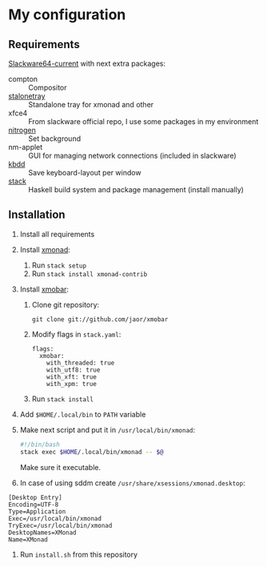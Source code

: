* My configuration
** Requirements
[[https://mirrors.slackware.com/slackware/slackware64-current/][Slackware64-current]] with next extra packages:
- compton :: Compositor
- [[https://slackbuilds.org/repository/14.2/desktop/stalonetray/][stalonetray]] :: Standalone tray for xmonad and other
- xfce4 :: From slackware official repo, I use some packages in my environment
- [[https://slackbuilds.org/repository/14.2/desktop/nitrogen/][nitrogen]] :: Set background
- nm-applet :: GUI for managing network connections (included in slackware)
- [[https://slackbuilds.org/repository/14.2/desktop/kbdd/][kbdd]] :: Save keyboard-layout per window
- [[https://haskell-lang.org/get-started/linux][stack]] :: Haskell build system and package management (install manually)
** Installation
1. Install all requirements
2. Install [[http://xmonad.org/][xmonad]]:
   1. Run ~stack setup~
   2. Run ~stack install xmonad-contrib~
3. Install [[http://projects.haskell.org/xmobar/][xmobar]]:
   1. Clone git repository:
      #+BEGIN_EXAMPLE
        git clone git://github.com/jaor/xmobar
      #+END_EXAMPLE
   2. Modify flags in ~stack.yaml~:
      #+BEGIN_EXAMPLE
        flags:
          xmobar:
            with_threaded: true
            with_utf8: true
            with_xft: true
            with_xpm: true
      #+END_EXAMPLE
   3. Run ~stack install~
4. Add ~$HOME/.local/bin~ to ~PATH~ variable
5. Make next script and put it in ~/usr/local/bin/xmonad~:
   #+BEGIN_SRC bash
     #!/bin/bash
     stack exec $HOME/.local/bin/xmonad -- $@
   #+END_SRC
   Make sure it executable.
6. In case of using sddm create ~/usr/share/xsessions/xmonad.desktop~:
#+BEGIN_EXAMPLE
  [Desktop Entry]
  Encoding=UTF-8
  Type=Application
  Exec=/usr/local/bin/xmonad
  TryExec=/usr/local/bin/xmonad
  DesktopNames=XMonad
  Name=XMonad
#+END_EXAMPLE
7. Run ~install.sh~ from this repository
